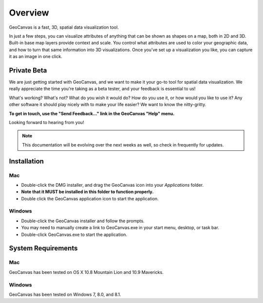 Overview
========

GeoCanvas is a fast, 3D, spatial data visualization tool.

In just a few steps, you can visualize attributes of anything that can be shown as shapes on a map, both in 2D and 3D. Built-in base map layers provide context and scale. You control what attributes are used to color your geographic data, and how to turn that same information into 3D visualizations. Once you've set up a visualization you like, you can capture it as an image in one click.

Private Beta
------------

We are just getting started with GeoCanvas, and we want to make it your go-to tool for spatial data visualization. We really appreciate the time you're taking as a beta tester, and your feedback is essential to us! 

What's working? What's not? What do you wish it would do? How do you use it, or how would you like to use it? Any other software it should play nicely with to make your life easier? We want to know the nitty-gritty.

**To get in touch, use the "Send Feedback…" link in the GeoCanvas "Help" menu.**

Looking forward to hearing from you!

.. note:: This documentation will be evolving over the next weeks as well, so check in frequently for updates.

Installation
------------

Mac
~~~

- Double-click the DMG installer, and drag the GeoCanvas icon into your *Applications* folder. 
- **Note that it MUST be installed in this folder to function properly.**
- Double click the GeoCanvas application icon to start the application.

Windows
~~~~~~~

- Double-click the GeoCanvas installer and follow the prompts.
- You may need to manually create a link to GeoCanvas.exe in your start menu, desktop, or task bar.
- Double-click GeoCanvas.exe to start the application.

System Requirements
-------------------

Mac
~~~

GeoCanvas has been tested on OS X 10.8 Mountain Lion and 10.9 Mavericks.


Windows
~~~~~~~

GeoCanvas has been tested on Windows 7, 8.0, and 8.1.

